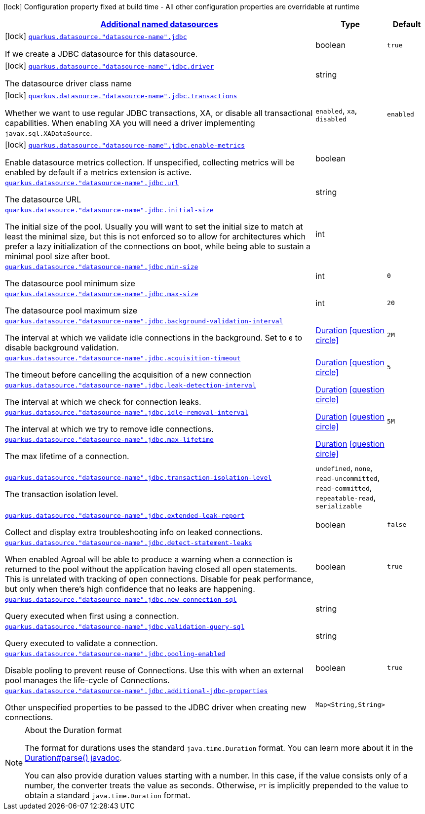 [.configuration-legend]
icon:lock[title=Fixed at build time] Configuration property fixed at build time - All other configuration properties are overridable at runtime
[.configuration-reference, cols="80,.^10,.^10"]
|===

h|[[quarkus-agroal-config-group-data-sources-jdbc-build-time-config-data-source-jdbc-outer-named-build-time-config_quarkus.datasource.named-data-sources-additional-named-datasources]]link:#quarkus-agroal-config-group-data-sources-jdbc-build-time-config-data-source-jdbc-outer-named-build-time-config_quarkus.datasource.named-data-sources-additional-named-datasources[Additional named datasources]

h|Type
h|Default

a|icon:lock[title=Fixed at build time] [[quarkus-agroal-config-group-data-sources-jdbc-build-time-config-data-source-jdbc-outer-named-build-time-config_quarkus.datasource.-datasource-name-.jdbc]]`link:#quarkus-agroal-config-group-data-sources-jdbc-build-time-config-data-source-jdbc-outer-named-build-time-config_quarkus.datasource.-datasource-name-.jdbc[quarkus.datasource."datasource-name".jdbc]`

[.description]
--
If we create a JDBC datasource for this datasource.
--|boolean 
|`true`


a|icon:lock[title=Fixed at build time] [[quarkus-agroal-config-group-data-sources-jdbc-build-time-config-data-source-jdbc-outer-named-build-time-config_quarkus.datasource.-datasource-name-.jdbc.driver]]`link:#quarkus-agroal-config-group-data-sources-jdbc-build-time-config-data-source-jdbc-outer-named-build-time-config_quarkus.datasource.-datasource-name-.jdbc.driver[quarkus.datasource."datasource-name".jdbc.driver]`

[.description]
--
The datasource driver class name
--|string 
|


a|icon:lock[title=Fixed at build time] [[quarkus-agroal-config-group-data-sources-jdbc-build-time-config-data-source-jdbc-outer-named-build-time-config_quarkus.datasource.-datasource-name-.jdbc.transactions]]`link:#quarkus-agroal-config-group-data-sources-jdbc-build-time-config-data-source-jdbc-outer-named-build-time-config_quarkus.datasource.-datasource-name-.jdbc.transactions[quarkus.datasource."datasource-name".jdbc.transactions]`

[.description]
--
Whether we want to use regular JDBC transactions, XA, or disable all transactional capabilities. 
 When enabling XA you will need a driver implementing `javax.sql.XADataSource`.
--|`enabled`, `xa`, `disabled` 
|`enabled`


a|icon:lock[title=Fixed at build time] [[quarkus-agroal-config-group-data-sources-jdbc-build-time-config-data-source-jdbc-outer-named-build-time-config_quarkus.datasource.-datasource-name-.jdbc.enable-metrics]]`link:#quarkus-agroal-config-group-data-sources-jdbc-build-time-config-data-source-jdbc-outer-named-build-time-config_quarkus.datasource.-datasource-name-.jdbc.enable-metrics[quarkus.datasource."datasource-name".jdbc.enable-metrics]`

[.description]
--
Enable datasource metrics collection. If unspecified, collecting metrics will be enabled by default if a metrics extension is active.
--|boolean 
|


a| [[quarkus-agroal-config-group-data-sources-jdbc-build-time-config-data-source-jdbc-outer-named-build-time-config_quarkus.datasource.-datasource-name-.jdbc.url]]`link:#quarkus-agroal-config-group-data-sources-jdbc-build-time-config-data-source-jdbc-outer-named-build-time-config_quarkus.datasource.-datasource-name-.jdbc.url[quarkus.datasource."datasource-name".jdbc.url]`

[.description]
--
The datasource URL
--|string 
|


a| [[quarkus-agroal-config-group-data-sources-jdbc-build-time-config-data-source-jdbc-outer-named-build-time-config_quarkus.datasource.-datasource-name-.jdbc.initial-size]]`link:#quarkus-agroal-config-group-data-sources-jdbc-build-time-config-data-source-jdbc-outer-named-build-time-config_quarkus.datasource.-datasource-name-.jdbc.initial-size[quarkus.datasource."datasource-name".jdbc.initial-size]`

[.description]
--
The initial size of the pool. Usually you will want to set the initial size to match at least the minimal size, but this is not enforced so to allow for architectures which prefer a lazy initialization of the connections on boot, while being able to sustain a minimal pool size after boot.
--|int 
|


a| [[quarkus-agroal-config-group-data-sources-jdbc-build-time-config-data-source-jdbc-outer-named-build-time-config_quarkus.datasource.-datasource-name-.jdbc.min-size]]`link:#quarkus-agroal-config-group-data-sources-jdbc-build-time-config-data-source-jdbc-outer-named-build-time-config_quarkus.datasource.-datasource-name-.jdbc.min-size[quarkus.datasource."datasource-name".jdbc.min-size]`

[.description]
--
The datasource pool minimum size
--|int 
|`0`


a| [[quarkus-agroal-config-group-data-sources-jdbc-build-time-config-data-source-jdbc-outer-named-build-time-config_quarkus.datasource.-datasource-name-.jdbc.max-size]]`link:#quarkus-agroal-config-group-data-sources-jdbc-build-time-config-data-source-jdbc-outer-named-build-time-config_quarkus.datasource.-datasource-name-.jdbc.max-size[quarkus.datasource."datasource-name".jdbc.max-size]`

[.description]
--
The datasource pool maximum size
--|int 
|`20`


a| [[quarkus-agroal-config-group-data-sources-jdbc-build-time-config-data-source-jdbc-outer-named-build-time-config_quarkus.datasource.-datasource-name-.jdbc.background-validation-interval]]`link:#quarkus-agroal-config-group-data-sources-jdbc-build-time-config-data-source-jdbc-outer-named-build-time-config_quarkus.datasource.-datasource-name-.jdbc.background-validation-interval[quarkus.datasource."datasource-name".jdbc.background-validation-interval]`

[.description]
--
The interval at which we validate idle connections in the background. 
 Set to `0` to disable background validation.
--|link:https://docs.oracle.com/javase/8/docs/api/java/time/Duration.html[Duration]
  link:#duration-note-anchor[icon:question-circle[], title=More information about the Duration format]
|`2M`


a| [[quarkus-agroal-config-group-data-sources-jdbc-build-time-config-data-source-jdbc-outer-named-build-time-config_quarkus.datasource.-datasource-name-.jdbc.acquisition-timeout]]`link:#quarkus-agroal-config-group-data-sources-jdbc-build-time-config-data-source-jdbc-outer-named-build-time-config_quarkus.datasource.-datasource-name-.jdbc.acquisition-timeout[quarkus.datasource."datasource-name".jdbc.acquisition-timeout]`

[.description]
--
The timeout before cancelling the acquisition of a new connection
--|link:https://docs.oracle.com/javase/8/docs/api/java/time/Duration.html[Duration]
  link:#duration-note-anchor[icon:question-circle[], title=More information about the Duration format]
|`5`


a| [[quarkus-agroal-config-group-data-sources-jdbc-build-time-config-data-source-jdbc-outer-named-build-time-config_quarkus.datasource.-datasource-name-.jdbc.leak-detection-interval]]`link:#quarkus-agroal-config-group-data-sources-jdbc-build-time-config-data-source-jdbc-outer-named-build-time-config_quarkus.datasource.-datasource-name-.jdbc.leak-detection-interval[quarkus.datasource."datasource-name".jdbc.leak-detection-interval]`

[.description]
--
The interval at which we check for connection leaks.
--|link:https://docs.oracle.com/javase/8/docs/api/java/time/Duration.html[Duration]
  link:#duration-note-anchor[icon:question-circle[], title=More information about the Duration format]
|


a| [[quarkus-agroal-config-group-data-sources-jdbc-build-time-config-data-source-jdbc-outer-named-build-time-config_quarkus.datasource.-datasource-name-.jdbc.idle-removal-interval]]`link:#quarkus-agroal-config-group-data-sources-jdbc-build-time-config-data-source-jdbc-outer-named-build-time-config_quarkus.datasource.-datasource-name-.jdbc.idle-removal-interval[quarkus.datasource."datasource-name".jdbc.idle-removal-interval]`

[.description]
--
The interval at which we try to remove idle connections.
--|link:https://docs.oracle.com/javase/8/docs/api/java/time/Duration.html[Duration]
  link:#duration-note-anchor[icon:question-circle[], title=More information about the Duration format]
|`5M`


a| [[quarkus-agroal-config-group-data-sources-jdbc-build-time-config-data-source-jdbc-outer-named-build-time-config_quarkus.datasource.-datasource-name-.jdbc.max-lifetime]]`link:#quarkus-agroal-config-group-data-sources-jdbc-build-time-config-data-source-jdbc-outer-named-build-time-config_quarkus.datasource.-datasource-name-.jdbc.max-lifetime[quarkus.datasource."datasource-name".jdbc.max-lifetime]`

[.description]
--
The max lifetime of a connection.
--|link:https://docs.oracle.com/javase/8/docs/api/java/time/Duration.html[Duration]
  link:#duration-note-anchor[icon:question-circle[], title=More information about the Duration format]
|


a| [[quarkus-agroal-config-group-data-sources-jdbc-build-time-config-data-source-jdbc-outer-named-build-time-config_quarkus.datasource.-datasource-name-.jdbc.transaction-isolation-level]]`link:#quarkus-agroal-config-group-data-sources-jdbc-build-time-config-data-source-jdbc-outer-named-build-time-config_quarkus.datasource.-datasource-name-.jdbc.transaction-isolation-level[quarkus.datasource."datasource-name".jdbc.transaction-isolation-level]`

[.description]
--
The transaction isolation level.
--|`undefined`, `none`, `read-uncommitted`, `read-committed`, `repeatable-read`, `serializable` 
|


a| [[quarkus-agroal-config-group-data-sources-jdbc-build-time-config-data-source-jdbc-outer-named-build-time-config_quarkus.datasource.-datasource-name-.jdbc.extended-leak-report]]`link:#quarkus-agroal-config-group-data-sources-jdbc-build-time-config-data-source-jdbc-outer-named-build-time-config_quarkus.datasource.-datasource-name-.jdbc.extended-leak-report[quarkus.datasource."datasource-name".jdbc.extended-leak-report]`

[.description]
--
Collect and display extra troubleshooting info on leaked connections.
--|boolean 
|`false`


a| [[quarkus-agroal-config-group-data-sources-jdbc-build-time-config-data-source-jdbc-outer-named-build-time-config_quarkus.datasource.-datasource-name-.jdbc.detect-statement-leaks]]`link:#quarkus-agroal-config-group-data-sources-jdbc-build-time-config-data-source-jdbc-outer-named-build-time-config_quarkus.datasource.-datasource-name-.jdbc.detect-statement-leaks[quarkus.datasource."datasource-name".jdbc.detect-statement-leaks]`

[.description]
--
When enabled Agroal will be able to produce a warning when a connection is returned to the pool without the application having closed all open statements. This is unrelated with tracking of open connections. Disable for peak performance, but only when there's high confidence that no leaks are happening.
--|boolean 
|`true`


a| [[quarkus-agroal-config-group-data-sources-jdbc-build-time-config-data-source-jdbc-outer-named-build-time-config_quarkus.datasource.-datasource-name-.jdbc.new-connection-sql]]`link:#quarkus-agroal-config-group-data-sources-jdbc-build-time-config-data-source-jdbc-outer-named-build-time-config_quarkus.datasource.-datasource-name-.jdbc.new-connection-sql[quarkus.datasource."datasource-name".jdbc.new-connection-sql]`

[.description]
--
Query executed when first using a connection.
--|string 
|


a| [[quarkus-agroal-config-group-data-sources-jdbc-build-time-config-data-source-jdbc-outer-named-build-time-config_quarkus.datasource.-datasource-name-.jdbc.validation-query-sql]]`link:#quarkus-agroal-config-group-data-sources-jdbc-build-time-config-data-source-jdbc-outer-named-build-time-config_quarkus.datasource.-datasource-name-.jdbc.validation-query-sql[quarkus.datasource."datasource-name".jdbc.validation-query-sql]`

[.description]
--
Query executed to validate a connection.
--|string 
|


a| [[quarkus-agroal-config-group-data-sources-jdbc-build-time-config-data-source-jdbc-outer-named-build-time-config_quarkus.datasource.-datasource-name-.jdbc.pooling-enabled]]`link:#quarkus-agroal-config-group-data-sources-jdbc-build-time-config-data-source-jdbc-outer-named-build-time-config_quarkus.datasource.-datasource-name-.jdbc.pooling-enabled[quarkus.datasource."datasource-name".jdbc.pooling-enabled]`

[.description]
--
Disable pooling to prevent reuse of Connections. Use this with when an external pool manages the life-cycle of Connections.
--|boolean 
|`true`


a| [[quarkus-agroal-config-group-data-sources-jdbc-build-time-config-data-source-jdbc-outer-named-build-time-config_quarkus.datasource.-datasource-name-.jdbc.additional-jdbc-properties-additional-jdbc-properties]]`link:#quarkus-agroal-config-group-data-sources-jdbc-build-time-config-data-source-jdbc-outer-named-build-time-config_quarkus.datasource.-datasource-name-.jdbc.additional-jdbc-properties-additional-jdbc-properties[quarkus.datasource."datasource-name".jdbc.additional-jdbc-properties]`

[.description]
--
Other unspecified properties to be passed to the JDBC driver when creating new connections.
--|`Map<String,String>` 
|

|===
ifndef::no-duration-note[]
[NOTE]
[[duration-note-anchor]]
.About the Duration format
====
The format for durations uses the standard `java.time.Duration` format.
You can learn more about it in the link:https://docs.oracle.com/javase/8/docs/api/java/time/Duration.html#parse-java.lang.CharSequence-[Duration#parse() javadoc].

You can also provide duration values starting with a number.
In this case, if the value consists only of a number, the converter treats the value as seconds.
Otherwise, `PT` is implicitly prepended to the value to obtain a standard `java.time.Duration` format.
====
endif::no-duration-note[]
